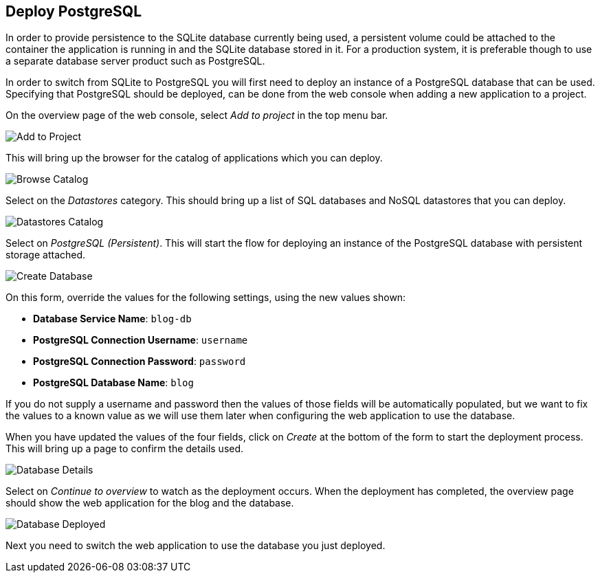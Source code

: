 ## Deploy PostgreSQL

In order to provide persistence to the SQLite database currently being
used, a persistent volume could be attached to the container the
application is running in and the SQLite database stored in it. For a
production system, it is preferable though to use a separate database
server product such as PostgreSQL.

In order to switch from SQLite to PostgreSQL you will first need to deploy
an instance of a PostgreSQL database that can be used. Specifying that
PostgreSQL should be deployed, can be done from the web console when adding
a new application to a project.

On the overview page of the web console, select _Add to project_ in the
top menu bar.

image::add-to-project.png[Add to Project]

This will bring up the browser for the catalog of applications which you
can deploy.

image::browse-catalog.png[Browse Catalog]

Select on the _Datastores_ category. This should bring up a list of SQL
databases and NoSQL datastores that you can deploy.

image::datastores-catalog.png[Datastores Catalog]

Select on _PostgreSQL (Persistent)_. This will start the flow for deploying
an instance of the PostgreSQL database with persistent storage attached.

image::create-database.png[Create Database]

On this form, override the values for the following settings, using the
new values shown:

* *Database Service Name*: `blog-db`
* *PostgreSQL Connection Username*: `username`
* *PostgreSQL Connection Password*: `password`
* *PostgreSQL Database Name*: `blog`

If you do not supply a username and password then the values of those
fields will be automatically populated, but we want to fix the values to a
known value as we will use them later when configuring the web application
to use the database.

When you have updated the values of the four fields, click on _Create_
at the bottom of the form to start the deployment process. This will bring
up a page to confirm the details used.

image::database-details.png[Database Details]

Select on _Continue to overview_ to watch as the deployment occurs. When the
deployment has completed, the overview page should show the web application
for the blog and the database.

image::database-deployed.png[Database Deployed]

Next you need to switch the web application to use the database you just
deployed.

